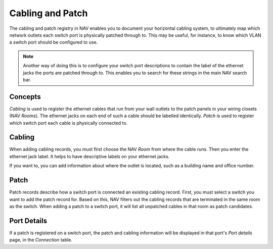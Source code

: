 =================
Cabling and Patch
=================

The cabling and patch registry in NAV enables you to document your horizontal
cabling system, to ultimately map which network outlets each switch port is
physically patched through to. This may be useful, for instance, to know which
VLAN a switch port should be configured to use.

.. note:: Another way of doing this is to configure your switch port
          descriptions to contain the label of the ethernet jacks the ports
          are patched through to. This enables you to search for these strings
          in the main NAV search bar.



Concepts
========

*Cabling* is used to register the ethernet cables that run from your wall
outlets to the patch panels in your wiring closets (NAV *Rooms*). The ethernet
jacks on each end of such a cable should be labelled identically. *Patch* is
used to register which switch port each cable is physically connected to.

.. image:: cabling_and_patch.png


Cabling
=======

When adding cabling records, you must first choose the NAV *Room* from where
the cable runs. Then you enter the ethernet jack label. It helps to have
descriptive labels on your ethernet jacks.

If you want to, you can add information about where the outlet is located,
such as a building name and office number.


Patch
=====

Patch records describe how a switch port is connected an existing cabling
record. First, you must select a switch you want to add the patch record for.
Based on this, NAV filters out the cabling records that are terminated in the
same room as the switch. When adding a patch to a switch port, it will list
all unpatched cables in that room as patch candidates.


Port Details
============

If a patch is registered on a switch port, the patch and cabling information
will be displayed in that port's *Port details* page, in the *Connection*
table.
